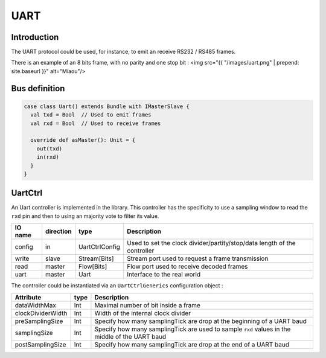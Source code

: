 
UART
====

Introduction
------------

The UART protocol could be used, for instance, to emit an receive RS232 / RS485 frames.

There is an example of an 8 bits frame, with no parity and one stop bit :
<img src="{{ "/images/uart.png" |  prepend: site.baseurl }}" alt="Miaou"/>

Bus definition
--------------

.. code-block:: scala

   case class Uart() extends Bundle with IMasterSlave {
     val txd = Bool  // Used to emit frames
     val rxd = Bool  // Used to receive frames

     override def asMaster(): Unit = {
       out(txd)
       in(rxd)
     }
   }

UartCtrl
--------

An Uart controller is implemented in the library. This controller has the specificity to use a sampling window to read the ``rxd`` pin and then to using an majority vote to filter its value.

.. list-table::
   :header-rows: 1

   * - IO name
     - direction
     - type
     - Description
   * - config
     - in
     - UartCtrlConfig
     - Used to set the clock divider/partity/stop/data length of the controller
   * - write
     - slave
     - Stream[Bits]
     - Stream port used to request a frame transmission
   * - read
     - master
     - Flow[Bits]
     - Flow port used to receive decoded frames
   * - uart
     - master
     - Uart
     - Interface to the real world


The controller could be instantiated via an ``UartCtrlGenerics`` configuration object :

.. list-table::
   :header-rows: 1

   * - Attribute
     - type
     - Description
   * - dataWidthMax
     - Int
     - Maximal number of bit inside a frame
   * - clockDividerWidth
     - Int
     - Width of the internal clock divider
   * - preSamplingSize
     - Int
     - Specify how many samplingTick are drop at the beginning of a UART baud
   * - samplingSize
     - Int
     - Specify how many samplingTick are used to sample ``rxd`` values in the middle of the UART baud
   * - postSamplingSize
     - Int
     - Specify how many samplingTick are drop at the end of a UART baud

